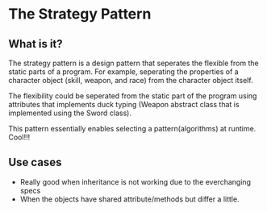 * The Strategy Pattern

** What is it?
The strategy pattern is a design pattern that seperates the flexible
from the static parts of a program. For example, seperating the
properties of a character object (skill, weapon, and race) from the
character object itself.

The flexibility could be seperated from the static part of the program
using attributes that implements duck typing (Weapon abstract class
that is implemented using the Sword class).

This pattern essentially enables selecting a pattern(algorithms) at
runtime. Cool!!!

** Use cases
- Really good when inheritance is not working due to the everchanging
  specs
- When the objects have shared attribute/methods but differ a little.

  
